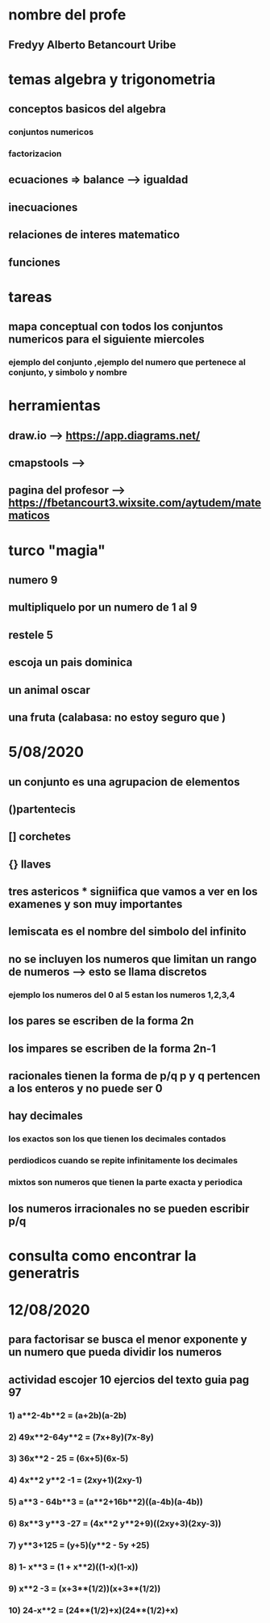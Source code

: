 * nombre del profe
** Fredyy Alberto Betancourt Uribe
* temas algebra y trigonometria
** conceptos basicos del algebra
*** conjuntos numericos
*** factorizacion
** ecuaciones => balance --> igualdad
** inecuaciones
** relaciones de interes matematico
** funciones
* tareas 
** mapa conceptual con todos los conjuntos numericos para el siguiente miercoles
*** ejemplo del conjunto ,ejemplo del numero que pertenece al conjunto, y simbolo y nombre
* herramientas
** draw.io --> https://app.diagrams.net/
** cmapstools -->
** pagina del profesor --> https://fbetancourt3.wixsite.com/aytudem/matematicos
* turco "magia"
** numero 9
** multipliquelo por un numero de 1 al 9
** restele 5
** escoja un pais dominica
** un animal oscar
** una fruta (calabasa: no estoy seguro que )
* 5/08/2020
** un conjunto es una agrupacion de elementos
** ()partentecis
** [] corchetes
** {} llaves
** tres astericos *** signiifica que vamos a ver en los examenes y son muy importantes
** lemiscata es el nombre del simbolo del infinito
** no se incluyen los numeros que limitan un rango de numeros --> esto se llama discretos 
*** ejemplo los numeros del 0 al 5 estan los numeros 1,2,3,4
** los pares se escriben de la forma 2n
** los impares se escriben de la forma 2n-1
** racionales tienen la forma de p/q  p y q pertencen a los enteros y no puede ser 0
** hay decimales 
*** los exactos son los que tienen los decimales contados
*** perdiodicos cuando se repite infinitamente los decimales
*** mixtos son numeros que tienen la parte exacta y periodica
** los numeros irracionales no se pueden escribir p/q
* consulta como encontrar la generatris
* 12/08/2020
** para factorisar se busca el menor exponente y un numero que pueda dividir los numeros
** actividad escojer 10 ejercios del texto guia pag 97 
*** 1) a**2-4b**2 = (a+2b)(a-2b)
*** 2) 49x**2-64y**2 = (7x+8y)(7x-8y)
*** 3) 36x**2 - 25 = (6x+5)(6x-5)
*** 4) 4x**2 y**2 -1 = (2xy+1)(2xy-1)
*** 5) a**3 - 64b**3 = (a**2+16b**2)((a-4b)(a-4b)) 
*** 6) 8x**3 y**3 -27 = (4x**2 y**2+9)((2xy+3)(2xy-3))
*** 7) y**3+125 = (y+5)(y**2 - 5y +25)
*** 8) 1- x**3 = (1 + x**2)((1-x)(1-x))
*** 9) x**2 -3 = (x+3**(1/2))(x+3**(1/2))
*** 10) 24-x**2 = (24**(1/2)+x)(24**(1/2)+x)
